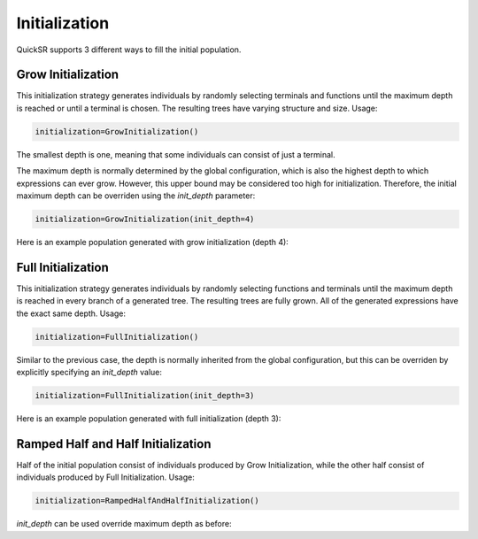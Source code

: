 Initialization
==============

.. _initialization:

QuickSR supports 3 different ways to fill the initial population.

Grow Initialization
-------------------

This initialization strategy generates individuals by randomly selecting terminals and functions
until the maximum depth is reached or until a terminal is chosen. The resulting trees have varying 
structure and size. Usage:

.. code-block:: python3

   initialization=GrowInitialization()

The smallest depth is one, meaning that some individuals can consist of just a terminal.

The maximum depth is normally determined by the global configuration, which is also the highest depth
to which expressions can ever grow. However, this upper bound may be considered too high for 
initialization. Therefore, the initial maximum depth can be overriden using the `init_depth` parameter:

.. code-block:: python3

   initialization=GrowInitialization(init_depth=4)

Here is an example population generated with grow initialization (depth 4):

.. image:: initialization/grow-initialization.drawio.png

Full Initialization
-------------------

This initialization strategy generates individuals by randomly selecting functions and terminals
until the maximum depth is reached in every branch of a generated tree. The resulting trees are 
fully grown. All of the generated expressions have the exact same depth. Usage:

.. code-block:: python3

   initialization=FullInitialization()

Similar to the previous case, the depth is normally inherited from the global configuration,
but this can be overriden by explicitly specifying an `init_depth` value:

.. code-block:: python3

   initialization=FullInitialization(init_depth=3)

Here is an example population generated with full initialization (depth 3):

.. image:: initialization/full-initialization.drawio.png

Ramped Half and Half Initialization
-----------------------------------

Half of the initial population consist of individuals produced by Grow Initialization,
while the other half consist of individuals produced by Full Initialization. Usage:

.. code-block:: python3

   initialization=RampedHalfAndHalfInitialization()

`init_depth` can be used override maximum depth as before: